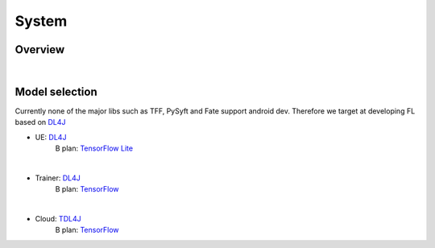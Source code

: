 System
======

Overview
--------

.. image:: pic/system_overview.jpg
   
|

Model selection
---------------

Currently none of the major libs such as TFF, PySyft and Fate support android dev. 
Therefore we target at developing FL based on `DL4J <https://deeplearning4j.org/>`_


* UE: `DL4J <https://deeplearning4j.org/>`_
                        B plan: `TensorFlow Lite <https://www.tensorflow.org/lite/>`_
|

* Trainer: `DL4J <https://deeplearning4j.org/>`_
                        B plan: `TensorFlow <https://www.tensorflow.org/>`_
|

* Cloud: `TDL4J <https://deeplearning4j.org/>`_
                        B plan: `TensorFlow <https://www.tensorflow.org/>`_
